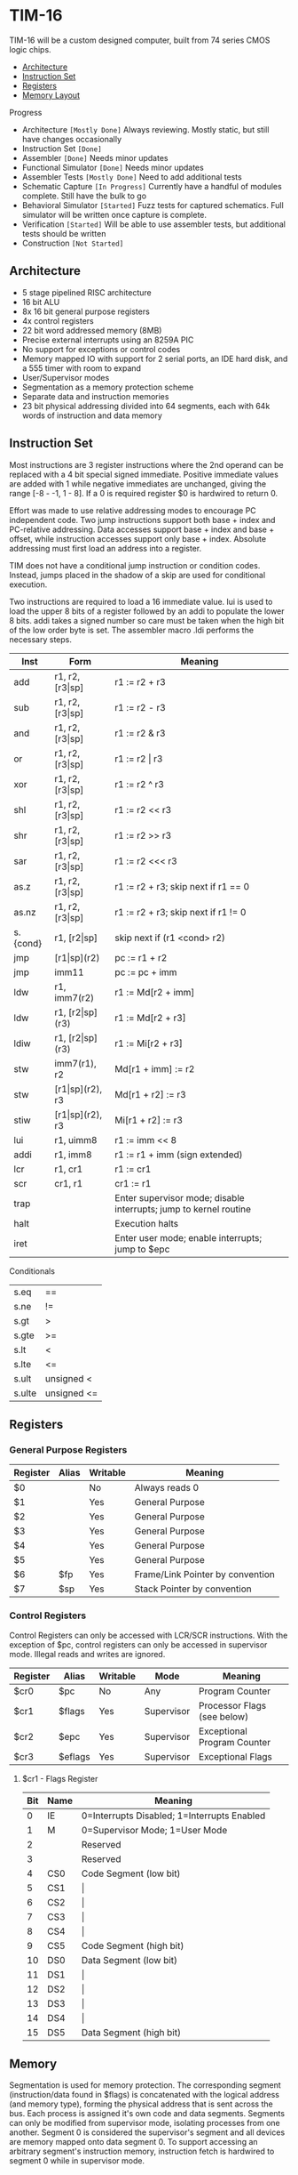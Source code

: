 * TIM-16
TIM-16 will be a custom designed computer, built from 74 series CMOS logic chips.

 - [[#architecture][Architecture]]
 - [[#instruction-set][Instruction Set]]
 - [[#registers][Registers]]
 - [[#memory][Memory Layout]]

***** Progress
 - Architecture ~[Mostly Done]~ Always reviewing. Mostly static, but still have changes occasionally
 - Instruction Set ~[Done]~
 - Assembler ~[Done]~ Needs minor updates
 - Functional Simulator ~[Done]~ Needs minor updates
 - Assembler Tests ~[Mostly Done]~ Need to add additional tests
 - Schematic Capture ~[In Progress]~ Currently have a handful of modules complete. Still have the bulk to go
 - Behavioral Simulator ~[Started]~ Fuzz tests for captured schematics. Full simulator will be written once capture is complete.
 - Verification ~[Started]~ Will be able to use assembler tests, but additional tests should be written
 - Construction ~[Not Started]~

** Architecture
 - 5 stage pipelined RISC architecture
 - 16 bit ALU
 - 8x 16 bit general purpose registers
 - 4x control registers
 - 22 bit word addressed memory (8MB)
 - Precise external interrupts using an 8259A PIC
 - No support for exceptions or control codes
 - Memory mapped IO with support for 2 serial ports, an IDE hard disk, and a 555 timer with room to expand
 - User/Supervisor modes 
 - Segmentation as a memory protection scheme
 - Separate data and instruction memories
 - 23 bit physical addressing divided into 64 segments, each with 64k words of instruction and data memory

** Instruction Set
Most instructions are 3 register instructions where the 2nd operand can be replaced with a 4 bit special signed immediate. Positive immediate values are added with 1 while negative immediates are unchanged, giving the range [-8 - -1, 1 - 8]. If a 0 is required register $0 is hardwired to return 0.

Effort was made to use relative addressing modes to encourage PC independent code. Two jump instructions support both base + index and PC-relative addressing. Data accesses support base + index and base + offset, while instruction accesses support only base + index. Absolute addressing must first load an address into a register.

TIM does not have a conditional jump instruction or condition codes. Instead, jumps placed in the shadow of a skip are used for conditional execution.

Two instructions are required to load a 16 immediate value. lui is used to load the upper 8 bits of a register followed by an addi to populate the lower 8 bits. addi takes a signed number so care must be taken when the high bit of the low order byte is set. The assembler macro .ldi performs the necessary steps.

| Inst     | Form                  | Meaning                                                           |
|----------+-----------------------+-------------------------------------------------------------------|
| add      | r1, r2, [r3\vert{}sp] | r1 := r2 + r3                                                     |
| sub      | r1, r2, [r3\vert{}sp] | r1 := r2 - r3                                                     |
| and      | r1, r2, [r3\vert{}sp] | r1 := r2 & r3                                                     |
| or       | r1, r2, [r3\vert{}sp] | r1 := r2 \vert r3                                                 |
| xor      | r1, r2, [r3\vert{}sp] | r1 := r2 ^ r3                                                     |
| shl      | r1, r2, [r3\vert{}sp] | r1 := r2 << r3                                                    |
| shr      | r1, r2, [r3\vert{}sp] | r1 := r2 >> r3                                                    |
| sar      | r1, r2, [r3\vert{}sp] | r1 := r2 <<< r3                                                   |
| as.z     | r1, r2, [r3\vert{}sp] | r1 := r2 + r3; skip next if r1 == 0                               |
| as.nz    | r1, r2, [r3\vert{}sp] | r1 := r2 + r3; skip next if r1 != 0                               |
| s.{cond} | r1, [r2\vert{}sp]     | skip next if (r1 <cond> r2)                                       |
| jmp      | [r1\vert{}sp](r2)     | pc := r1 + r2                                                     |
| jmp      | imm11                 | pc := pc + imm                                                    |
| ldw      | r1, imm7(r2)          | r1 := Md[r2 + imm]                                                |
| ldw      | r1, [r2\vert{}sp](r3) | r1 := Md[r2 + r3]                                                 |
| ldiw     | r1, [r2\vert{}sp](r3) | r1 := Mi[r2 + r3]                                                 |
| stw      | imm7(r1), r2          | Md[r1 + imm] := r2                                                |
| stw      | [r1\vert{}sp](r2), r3 | Md[r1 + r2] := r3                                                 |
| stiw     | [r1\vert{}sp](r2), r3 | Mi[r1 + r2] := r3                                                 |
| lui      | r1, uimm8             | r1 := imm << 8                                                    |
| addi     | r1, imm8              | r1 := r1 + imm (sign extended)                                    |
| lcr      | r1, cr1               | r1 := cr1                                                         |
| scr      | cr1, r1               | cr1 := r1                                                         |
| trap     |                       | Enter supervisor mode; disable interrupts; jump to kernel routine |
| halt     |                       | Execution halts                                                   |
| iret     |                       | Enter user mode; enable interrupts; jump to $epc                  |

***** Conditionals
| s.eq   | ==          |
| s.ne   | !=          |
| s.gt   | >           |
| s.gte  | >=          |
| s.lt   | <           |
| s.lte  | <=          |
| s.ult  | unsigned <  |
| s.ulte | unsigned <= |

** Registers
*** General Purpose Registers
| Register | Alias | Writable | Meaning                          |
|----------+-------+----------+----------------------------------|
| $0       |       | No       | Always reads 0                   |
| $1       |       | Yes      | General Purpose                  |
| $2       |       | Yes      | General Purpose                  |
| $3       |       | Yes      | General Purpose                  |
| $4       |       | Yes      | General Purpose                  |
| $5       |       | Yes      | General Purpose                  |
| $6       | $fp   | Yes      | Frame/Link Pointer by convention |
| $7       | $sp   | Yes      | Stack Pointer by convention      |

*** Control Registers
Control Registers can only be accessed with LCR/SCR instructions. With the exception of $pc, control registers can only be accessed in supervisor mode. Illegal reads and writes are ignored.

| Register | Alias   | Writable | Mode       | Meaning                     |
|----------+---------+----------+------------+-----------------------------|
| $cr0     | $pc     | No       | Any        | Program Counter             |
| $cr1     | $flags  | Yes      | Supervisor | Processor Flags (see below) |
| $cr2     | $epc    | Yes      | Supervisor | Exceptional Program Counter |
| $cr3     | $eflags | Yes      | Supervisor | Exceptional Flags           |

**** $cr1 - Flags Register
| Bit | Name | Meaning                                     |
|-----+------+---------------------------------------------|
|   0 | IE   | 0=Interrupts Disabled; 1=Interrupts Enabled |
|   1 | M    | 0=Supervisor Mode; 1=User Mode              |
|   2 |      | Reserved                                    |
|   3 |      | Reserved                                    |
|   4 | CS0  | Code Segment (low bit)                      |
|   5 | CS1  | \vert{}                                     |
|   6 | CS2  | \vert{}                                     |
|   7 | CS3  | \vert{}                                     |
|   8 | CS4  | \vert{}                                     |
|   9 | CS5  | Code Segment (high bit)                     |
|  10 | DS0  | Data Segment (low bit)                      |
|  11 | DS1  | \vert{}                                     |
|  12 | DS2  | \vert{}                                     |
|  13 | DS3  | \vert{}                                     |
|  14 | DS4  | \vert{}                                     |
|  15 | DS5  | Data Segment (high bit)                     |

** Memory
Segmentation is used for memory protection. The corresponding segment (instruction/data found in $flags) is concatenated with the logical address (and memory type), forming the physical address that is sent across the bus. Each process is assigned it's own code and data segments. Segments can only be modified from supervisor mode, isolating processes from one another. Segment 0 is considered the supervisor's segment and all devices are memory mapped onto data segment 0. To support accessing an arbitrary segment's instruction memory, instruction fetch is hardwired to segment 0 while in supervisor mode.

*** Data Memory Layout
| 0x00 0000 | RAM         |
| 0x00 FF7F |             |
| 0x00 FF80 | PIC         |
| 0x00 FF8F |             |
| 0x00 FF90 | UART0       |
| 0x00 FF9F |             |
| 0x00 FFA0 | UART1       |
| 0x00 FFAF |             |
| 0x00 FFB0 | 555         |
| 0x00 FFBF |             |
| 0x00 FFC0 | IDE         |
| 0x00 FFCF |             |
| 0x00 FFD0 | Front Panel |
| 0x00 FFDF |             |
| 0x00 FFE0 | Reserved    |
| 0x00 FFFF |             |
| 0x01 0000 | RAM         |
| 0x3F FFFF |             |

*** Instruction Memory Layout
| 0x00 0000 | RAM    |
| 0x00 DFFF |        |
| 0x00 E000 | EEPROM |
| 0x00 FFFF |        |
| 0x01 0000 | RAM    |
| 0x3F FFFF |        |
